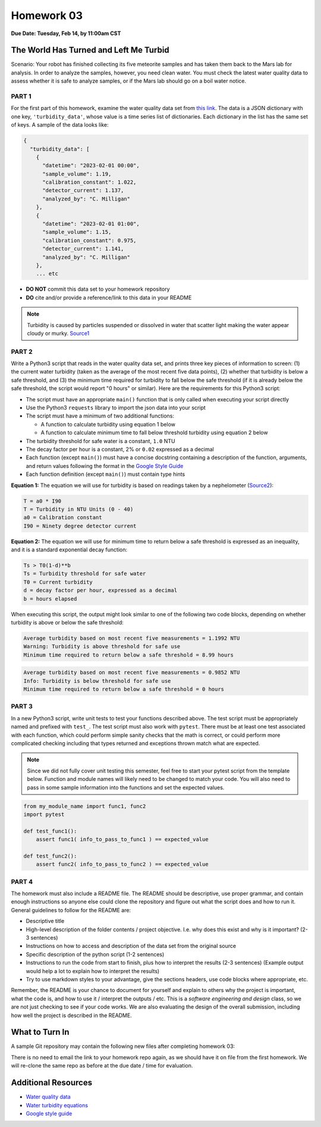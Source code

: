 Homework 03
===========

**Due Date: Tuesday, Feb 14, by 11:00am CST**

The World Has Turned and Left Me Turbid
---------------------------------------

Scenario: Your robot has finished collecting its five meteorite samples and has
taken them back to the Mars lab for analysis. In order to analyze the samples,
however, you need clean water. You must check the latest water quality data to
assess whether it is safe to analyze samples, or if the Mars lab should go on a
boil water notice.



PART 1
~~~~~~

For the first part of this homework, examine the water quality data set from
`this link <https://raw.githubusercontent.com/wjallen/turbidity/main/turbidity_data.json>`_.
The data is a JSON dictionary with one key, ``'turbidity_data'``, whose value is
a time series list of dictionaries. Each dictionary in the list has the same set
of keys. A sample of the data looks like:

.. code-block:: console

    {
      "turbidity_data": [
        {
          "datetime": "2023-02-01 00:00",
          "sample_volume": 1.19,
          "calibration_constant": 1.022,
          "detector_current": 1.137,
          "analyzed_by": "C. Milligan"
        },
        {
          "datetime": "2023-02-01 01:00",
          "sample_volume": 1.15,
          "calibration_constant": 0.975,
          "detector_current": 1.141,
          "analyzed_by": "C. Milligan"
        },
        ... etc

* **DO NOT** commit this data set to your homework repository
* **DO** cite and/or provide a reference/link to this data in your README

.. note::

   Turbidity is caused by particles suspended or dissolved in water that scatter
   light making the water appear cloudy or murky.
   `Source1 <https://www.pca.state.mn.us/sites/default/files/wq-iw3-21.pdf>`_



PART 2
~~~~~~

Write a Python3 script that reads in the water quality data set, and prints three
key pieces of information to screen: (1) the current water turbidity (taken as the
average of the most recent five data points), (2) whether that turbidity is below
a safe threshold, and (3) the minimum time required for turbidity to fall below
the safe threshold (if it is already below the safe threshold, the script would
report "0 hours" or similar). Here are the requirements for this Python3 script:

* The script must have an appropriate ``main()`` function that is only called
  when executing your script directly
* Use the Python3 ``requests`` library to import the json data into your script
* The script must have a minimum of two additional functions:

  * A function to calculate turbidity using equation 1 below
  * A function to calculate minimum time to fall below threshold turbidity using
    equation 2 below

* The turbidity threshold for safe water is a constant, ``1.0`` NTU
* The decay factor per hour is a constant, 2% or ``0.02`` expressed as a decimal
* Each function (except ``main()``) must have a concise docstring containing a
  description of the function, arguments, and return values following the format in the
  `Google Style Guide <https://google.github.io/styleguide/pyguide.html#38-comments-and-docstrings>`_
* Each function definition (except ``main()``) must contain type hints


**Equation 1:** The equation we will use for turbidity is based on readings taken by a
nephelometer (`Source2 <https://www.fondriest.com/environmental-measurements/measurements/measuring-water-quality/turbidity-sensors-meters-and-methods/>`_):

.. code-block:: text

   T = a0 * I90
   T = Turbidity in NTU Units (0 - 40)
   a0 = Calibration constant
   I90 = Ninety degree detector current


**Equation 2:** The equation we will use for minimum time to return below a safe threshold is
expressed as an inequality, and it is a standard exponential decay function:

.. code-block:: text

   Ts > T0(1-d)**b
   Ts = Turbidity threshold for safe water
   T0 = Current turbidity
   d = decay factor per hour, expressed as a decimal
   b = hours elapsed

When executing this script, the output might look similar to one of the following
two code blocks, depending on whether turbidity is above or below the safe threshold:

.. code-block:: text

   Average turbidity based on most recent five measurements = 1.1992 NTU
   Warning: Turbidity is above threshold for safe use
   Minimum time required to return below a safe threshold = 8.99 hours

.. code-block:: text

   Average turbidity based on most recent five measurements = 0.9852 NTU
   Info: Turbidity is below threshold for safe use
   Minimum time required to return below a safe threshold = 0 hours



PART 3
~~~~~~

In a new Python3 script, write unit tests to test your functions described above.
The test script must be appropriately named and prefixed with ``test_``. The test
script must also work with ``pytest``. There must be at least one test
associated with each function, which could perform simple sanity checks
that the math is correct, or could perform more complicated checking
including that types returned and exceptions thrown match what are expected.

.. note::

   Since we did not fully cover unit testing this semester, feel free to start
   your pytest script from the template below. Function and module names will likely
   need to be changed to match your code. You will also need to pass in some sample
   information into the functions and set the expected values.

.. code-block:: python

    from my_module_name import func1, func2
    import pytest
    
    def test_func1():
        assert func1( info_to_pass_to_func1 ) == expected_value
     
    def test_func2():
        assert func2( info_to_pass_to_func2 ) == expected_value



PART 4
~~~~~~

The homework must also include a README file. The README should be descriptive,
use proper grammar, and contain enough instructions so anyone else could clone
the repository and figure out what the script does and how to run it. General
guidelines to follow for the README are:

* Descriptive title
* High-level description of the folder contents / project objective. I.e. why
  does this exist and why is it important? (2-3 sentences)
* Instructions on how to access and description of the data set from the original source
* Specific description of the python script (1-2 sentences)
* Instructions to run the code from start to finish, plus how to interpret the
  results (2-3 sentences) (Example output would help a lot to explain how to
  interpret the results)
* Try to use markdown styles to your advantage, give the sections headers, use
  code blocks where appropriate, etc.

Remember, the README is your chance to document for yourself and explain to others
why the project is important, what the code is, and how to use it / interpret
the outputs / etc. This is a *software engineering and design* class, so we are
not just checking to see if your code works. We are also evaluating the design of
the overall submission, including how well the project is described in the README.



What to Turn In
---------------

A sample Git repository may contain the following new files after completing
homework 03:

.. code-block:: text
   :emphasize-lines: 6-9

   my-coe332-hws/
   ├── homework01
   │   └── ...
   ├── homework02
   │   └── ...
   ├── homework03
   │   ├── analyze_water.py       # your file names may vary
   │   ├── README.md
   │   └── test_analyze_water.py
   └── README.md

There is no need to email the link to your homework repo again, as we should have
it on file from the first homework. We will re-clone the same repo as before at the
due date / time for evaluation.



Additional Resources
--------------------

* `Water quality data <https://raw.githubusercontent.com/wjallen/turbidity/main/turbidity_data.json>`_
* `Water turbidity equations <https://www.fondriest.com/environmental-measurements/measurements/measuring-water-quality/turbidity-sensors-meters-and-methods>`_
* `Google style guide <https://google.github.io/styleguide/pyguide.html#38-comments-and-docstrings>`_
